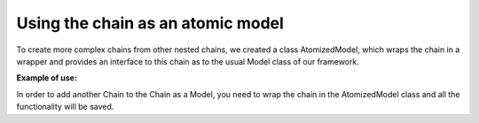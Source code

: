 Using the chain as an atomic model
--------------------------------------------------

To create more complex chains from other nested chains, we created a class
AtomizedModel, which wraps the chain in a wrapper and provides an interface
to this chain as to the usual Model class of our framework.

**Example of use:**

In order to add another Chain to the Chain as a Model, you need to wrap the
chain in the AtomizedModel class and all the functionality will be saved.

.. code-block:: python
    from fedot.core.chains.chain import Chain
    from fedot.core.models.atomized_model import AtomizedModel

    chain = Chain()
    nested_chain = Chain()
    atomized_chain = AtomizedModel(nested_chain)
    chain.add_node(atomized_chain)
